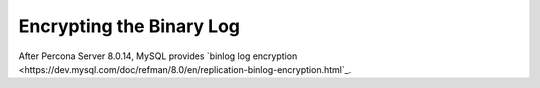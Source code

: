 .. _binary_log_encryption

===============================================================================
Encrypting the Binary Log
===============================================================================

After Percona Server 8.0.14, MySQL provides `binlog log encryption <https://dev.mysql.com/doc/refman/8.0/en/replication-binlog-encryption.html`_.
